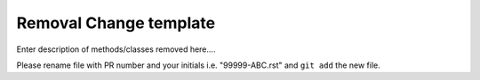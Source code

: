 Removal Change template
~~~~~~~~~~~~~~~~~~~~~~~

Enter description of methods/classes removed here....

Please rename file with PR number and your initials i.e. "99999-ABC.rst"
and ``git add`` the new file.  
